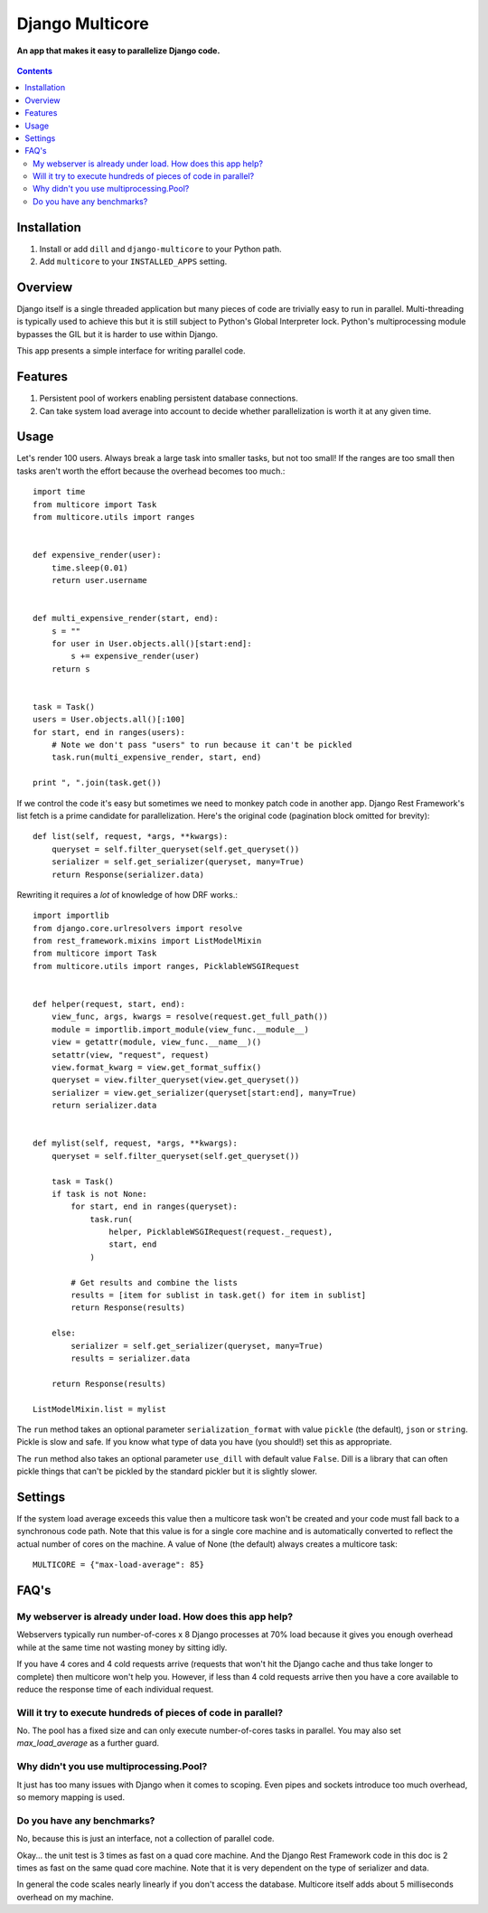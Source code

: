 Django Multicore
================
**An app that makes it easy to parallelize Django code.**

.. figure:: https://travis-ci.org/praekelt/django-multicore.svg?branch=develop
   :align: center
   :alt: Travis

.. contents:: Contents
    :depth: 5

Installation
------------

#. Install or add ``dill`` and ``django-multicore`` to your Python path.

#. Add ``multicore`` to your ``INSTALLED_APPS`` setting.

Overview
--------

Django itself is a single threaded application but many pieces of code are
trivially easy to run in parallel. Multi-threading is typically used to achieve
this but it is still subject to Python's Global Interpreter lock. Python's
multiprocessing module bypasses the GIL but it is harder to use within Django.

This app presents a simple interface for writing parallel code.

Features
--------

#. Persistent pool of workers enabling persistent database connections.
#. Can take system load average into account to decide whether parallelization
   is worth it at any given time.

Usage
-----

Let's render 100 users. Always break a large task into smaller tasks, but not
too small! If the ranges are too small then tasks aren't worth the effort
because the overhead becomes too much.::

    import time
    from multicore import Task
    from multicore.utils import ranges


    def expensive_render(user):
        time.sleep(0.01)
        return user.username


    def multi_expensive_render(start, end):
        s = ""
        for user in User.objects.all()[start:end]:
            s += expensive_render(user)
        return s


    task = Task()
    users = User.objects.all()[:100]
    for start, end in ranges(users):
        # Note we don't pass "users" to run because it can't be pickled
        task.run(multi_expensive_render, start, end)

    print ", ".join(task.get())

If we control the code it's easy but sometimes we need to monkey patch code in
another app. Django Rest Framework's list fetch is a prime candidate for parallelization.
Here's the original code (pagination block omitted for brevity)::

    def list(self, request, *args, **kwargs):
        queryset = self.filter_queryset(self.get_queryset())
        serializer = self.get_serializer(queryset, many=True)
        return Response(serializer.data)

Rewriting it requires a *lot* of knowledge of how DRF works.::

    import importlib
    from django.core.urlresolvers import resolve
    from rest_framework.mixins import ListModelMixin
    from multicore import Task
    from multicore.utils import ranges, PicklableWSGIRequest


    def helper(request, start, end):
        view_func, args, kwargs = resolve(request.get_full_path())
        module = importlib.import_module(view_func.__module__)
        view = getattr(module, view_func.__name__)()
        setattr(view, "request", request)
        view.format_kwarg = view.get_format_suffix()
        queryset = view.filter_queryset(view.get_queryset())
        serializer = view.get_serializer(queryset[start:end], many=True)
        return serializer.data


    def mylist(self, request, *args, **kwargs):
        queryset = self.filter_queryset(self.get_queryset())

        task = Task()
        if task is not None:
            for start, end in ranges(queryset):
                task.run(
                    helper, PicklableWSGIRequest(request._request),
                    start, end
                )

            # Get results and combine the lists
            results = [item for sublist in task.get() for item in sublist]
            return Response(results)

        else:
            serializer = self.get_serializer(queryset, many=True)
            results = serializer.data

        return Response(results)

    ListModelMixin.list = mylist

The ``run`` method takes an optional parameter ``serialization_format`` with value
``pickle`` (the default), ``json`` or ``string``. Pickle is slow and safe. If you
know what type of data you have (you should!) set this as appropriate.

The ``run`` method also takes an optional parameter ``use_dill`` with default
value ``False``. Dill is a library that can often pickle things that can't be
pickled by the standard pickler but it is slightly slower.

Settings
--------

If the system load average exceeds this value then a multicore task won't be
created and your code must fall back to a synchronous code path. Note that this
value is for a single core machine and is automatically converted to reflect
the actual number of cores on the machine. A value of None (the default) always
creates a multicore task::

    MULTICORE = {"max-load-average": 85}

FAQ's
-----

My webserver is already under load. How does this app help?
***********************************************************

Webservers typically run number-of-cores x 8 Django processes at 70% load
because it gives you enough overhead while at the same time not wasting money
by sitting idly.

If you have 4 cores and 4 cold requests arrive (requests that won't hit the
Django cache and thus take longer to complete) then multicore won't help you.
However, if less than 4 cold requests arrive then you have a core available to
reduce the response time of each individual request.

Will it try to execute hundreds of pieces of code in parallel?
**************************************************************

No. The pool has a fixed size and can only execute number-of-cores tasks in
parallel. You may also set `max_load_average` as a further guard.

Why didn't you use multiprocessing.Pool?
****************************************

It just has too many issues with Django when it comes to scoping. Even pipes
and sockets introduce too much overhead, so memory mapping is used.

Do you have any benchmarks?
***************************

No, because this is just an interface, not a collection of parallel code.

Okay... the unit test is 3 times as fast on a quad core machine. And the Django
Rest Framework code in this doc is 2 times as fast on the same quad core
machine. Note that it is very dependent on the type of serializer and data.

In general the code scales nearly linearly if you don't access the database.
Multicore itself adds about 5 milliseconds overhead on my machine.

